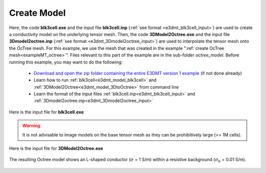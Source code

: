 .. _exampleMT_model:

Create Model
============

Here, the code **blk3cell.exe** and the input file **blk3cell.inp** (:ref:`see format <e3dmt_blk3cell_input>`) are used to create a conductivity model on the underlying tensor mesh. Then, the code **3DModel2Octree.exe** and the input file **3Dmodel2octree.inp** (:ref:`see format <e3dmt_3Dmodel2octree_input>`) are used to interpolate the tensor mesh onto the OcTree mesh. For this example, we use the mesh that was created in the example ":ref:`create OcTree mesh<exampleMT_octree>`". Files relevant to this part of the example are in the sub-folder *octree_model*. Before running this example, you may want to do the following:

	- `Download and open the zip folder containing the entire E3DMT version 1 example <https://github.com/ubcgif/e3dmt/raw/manual_ver1/assets/e3dmt_v1_example_MT.zip>`__ (if not done already)
	- Learn how to run :ref:`blk3cell<e3dmt_model_blk3cell>` and :ref:`3DModel2Octree<e3dmt_model_3DtoOctree>` from command line
	- Learn the format of the input files :ref:`blk3cell.inp<e3dmt_blk3cell_input>` and :ref:`3Dmodel2octree.inp<e3dmt_3Dmodel2octree_input>`


Here is the input file for **blk3cell.exe**

.. figure:: ../inputfiles/images/create_blk3cell_input.png
     :align: center
     :width: 700


.. warning:: It is not advisable to image models on the base tensor mesh as they can be prohibitively large (>> 1M cells).


Here is the input file for **3DModel2Octree.exe**

.. figure:: ../inputfiles/images/create_3DtoOctree_input.png
     :align: center
     :width: 700



The resulting Octree model shows an L-shaped conductor (:math:`\sigma` = 1 S/m) within a resistive background (:math:`\sigma_b` = 0.01 S/m).


.. figure:: images/octree_model1.png
     :align: center
     :width: 500

